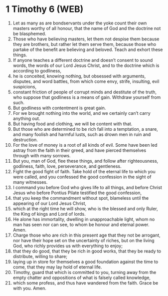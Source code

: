 * 1 Timothy 6 (WEB)
:PROPERTIES:
:ID: WEB/54-1TI06
:END:

1. Let as many as are bondservants under the yoke count their own masters worthy of all honour, that the name of God and the doctrine not be blasphemed.
2. Those who have believing masters, let them not despise them because they are brothers, but rather let them serve them, because those who partake of the benefit are believing and beloved. Teach and exhort these things.
3. If anyone teaches a different doctrine and doesn’t consent to sound words, the words of our Lord Jesus Christ, and to the doctrine which is according to godliness,
4. he is conceited, knowing nothing, but obsessed with arguments, disputes, and word battles, from which come envy, strife, insulting, evil suspicions,
5. constant friction of people of corrupt minds and destitute of the truth, who suppose that godliness is a means of gain. Withdraw yourself from such.
6. But godliness with contentment is great gain.
7. For we brought nothing into the world, and we certainly can’t carry anything out.
8. But having food and clothing, we will be content with that.
9. But those who are determined to be rich fall into a temptation, a snare, and many foolish and harmful lusts, such as drown men in ruin and destruction.
10. For the love of money is a root of all kinds of evil. Some have been led astray from the faith in their greed, and have pierced themselves through with many sorrows.
11. But you, man of God, flee these things, and follow after righteousness, godliness, faith, love, perseverance, and gentleness.
12. Fight the good fight of faith. Take hold of the eternal life to which you were called, and you confessed the good confession in the sight of many witnesses.
13. I command you before God who gives life to all things, and before Christ Jesus who before Pontius Pilate testified the good confession,
14. that you keep the commandment without spot, blameless until the appearing of our Lord Jesus Christ,
15. which at the right time he will show, who is the blessed and only Ruler, the King of kings and Lord of lords.
16. He alone has immortality, dwelling in unapproachable light, whom no man has seen nor can see, to whom be honour and eternal power. Amen.
17. Charge those who are rich in this present age that they not be arrogant, nor have their hope set on the uncertainty of riches, but on the living God, who richly provides us with everything to enjoy;
18. that they do good, that they be rich in good works, that they be ready to distribute, willing to share;
19. laying up in store for themselves a good foundation against the time to come, that they may lay hold of eternal life.
20. Timothy, guard that which is committed to you, turning away from the empty chatter and oppositions of what is falsely called knowledge,
21. which some profess, and thus have wandered from the faith. Grace be with you. Amen.
